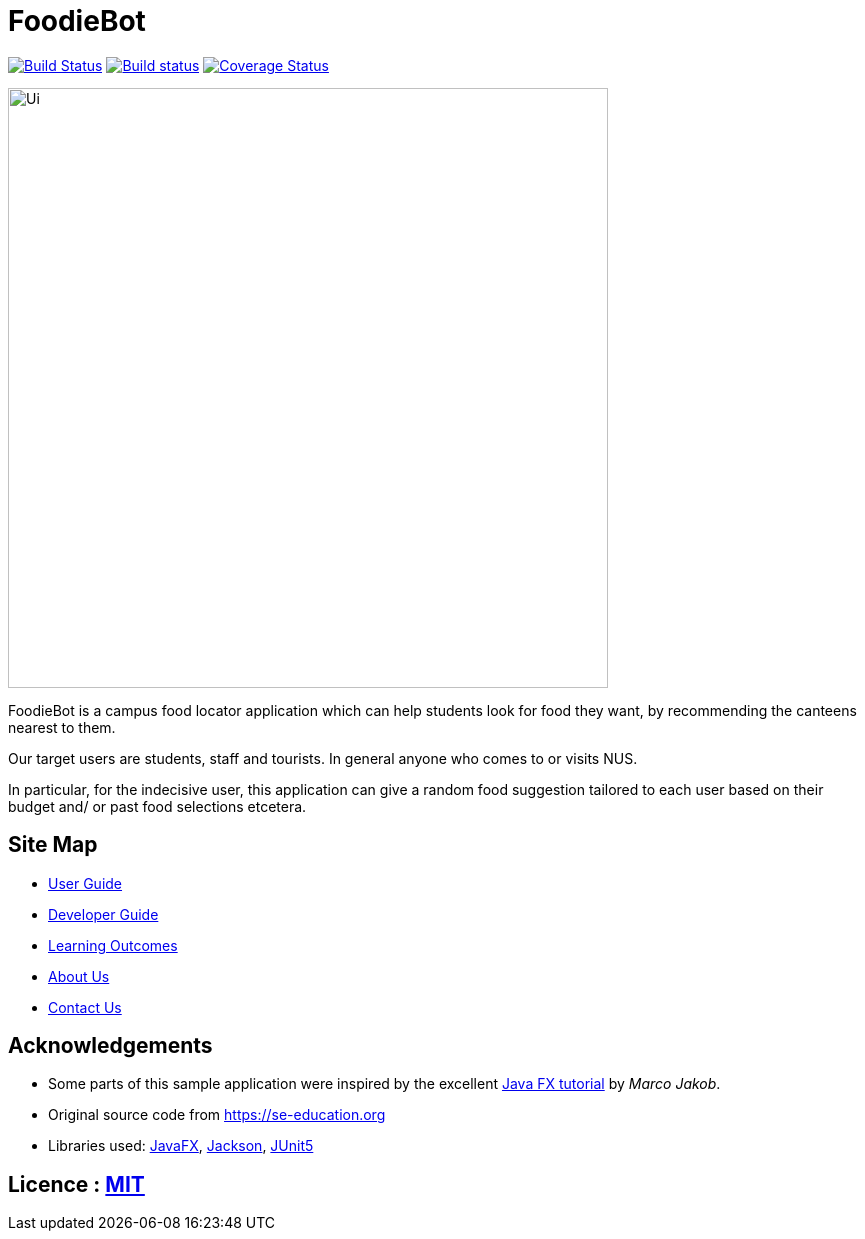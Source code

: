 = FoodieBot
ifdef::env-github,env-browser[:relfileprefix: docs/]

https://travis-ci.org/AY1920S2-CS2103T-F11-3/main[image:https://travis-ci.org/AY1920S2-CS2103T-F11-3/main.svg?branch=master[Build Status]]
https://ci.appveyor.com/project/damithc/addressbook-level3[image:https://ci.appveyor.com/api/projects/status/3boko2x2vr5cc3w2?svg=true[Build status]]
https://coveralls.io/github/AY1920S2-CS2103T-F11-3/main?branch=master[image:https://coveralls.io/repos/github/AY1920S2-CS2103T-F11-3/main/badge.svg?branch=master[Coverage Status]]



ifdef::env-github[]
image::docs/images/Ui.png[width="600"]
endif::[]

ifndef::env-github[]
image::images/Ui.png[width="600"]
endif::[]

FoodieBot is a campus food locator application which can help students look for food they want, by recommending the canteens nearest to them.

Our target users are students, staff and tourists. In general anyone who comes to or visits NUS.

In particular, for the indecisive user, this application can give a random food suggestion tailored to each user based on their budget and/ or past food selections etcetera.


== Site Map

* <<UserGuide#, User Guide>>
* <<DeveloperGuide#, Developer Guide>>
* <<LearningOutcomes#, Learning Outcomes>>
* <<AboutUs#, About Us>>
* <<ContactUs#, Contact Us>>

== Acknowledgements

* Some parts of this sample application were inspired by the excellent http://code.makery.ch/library/javafx-8-tutorial/[Java FX tutorial] by
_Marco Jakob_.
* Original source code from https://se-education.org
* Libraries used: https://openjfx.io/[JavaFX], https://github.com/FasterXML/jackson[Jackson], https://github.com/junit-team/junit5[JUnit5]

== Licence : link:LICENSE[MIT]
